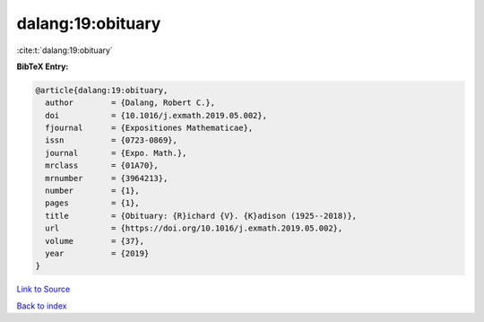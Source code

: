 dalang:19:obituary
==================

:cite:t:`dalang:19:obituary`

**BibTeX Entry:**

.. code-block:: bibtex

   @article{dalang:19:obituary,
     author        = {Dalang, Robert C.},
     doi           = {10.1016/j.exmath.2019.05.002},
     fjournal      = {Expositiones Mathematicae},
     issn          = {0723-0869},
     journal       = {Expo. Math.},
     mrclass       = {01A70},
     mrnumber      = {3964213},
     number        = {1},
     pages         = {1},
     title         = {Obituary: {R}ichard {V}. {K}adison (1925--2018)},
     url           = {https://doi.org/10.1016/j.exmath.2019.05.002},
     volume        = {37},
     year          = {2019}
   }

`Link to Source <https://doi.org/10.1016/j.exmath.2019.05.002},>`_


`Back to index <../By-Cite-Keys.html>`_
